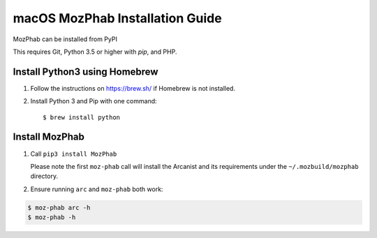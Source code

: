 ################################
macOS MozPhab Installation Guide
################################

MozPhab can be installed from PyPI

This requires Git, Python 3.5 or higher with `pip`, and PHP.

Install Python3 using Homebrew
------------------------------
1. Follow the instructions on https://brew.sh/ if Homebrew is not installed.

2. Install Python 3 and Pip with one command::

   $ brew install python


Install MozPhab
---------------
1. Call ``pip3 install MozPhab``

   Please note the first ``moz-phab`` call will install the Arcanist and its requirements
   under the ``~/.mozbuild/mozphab`` directory.

2. Ensure running ``arc`` and ``moz-phab`` both work:

.. code-block:: bash

    $ moz-phab arc -h
    $ moz-phab -h
